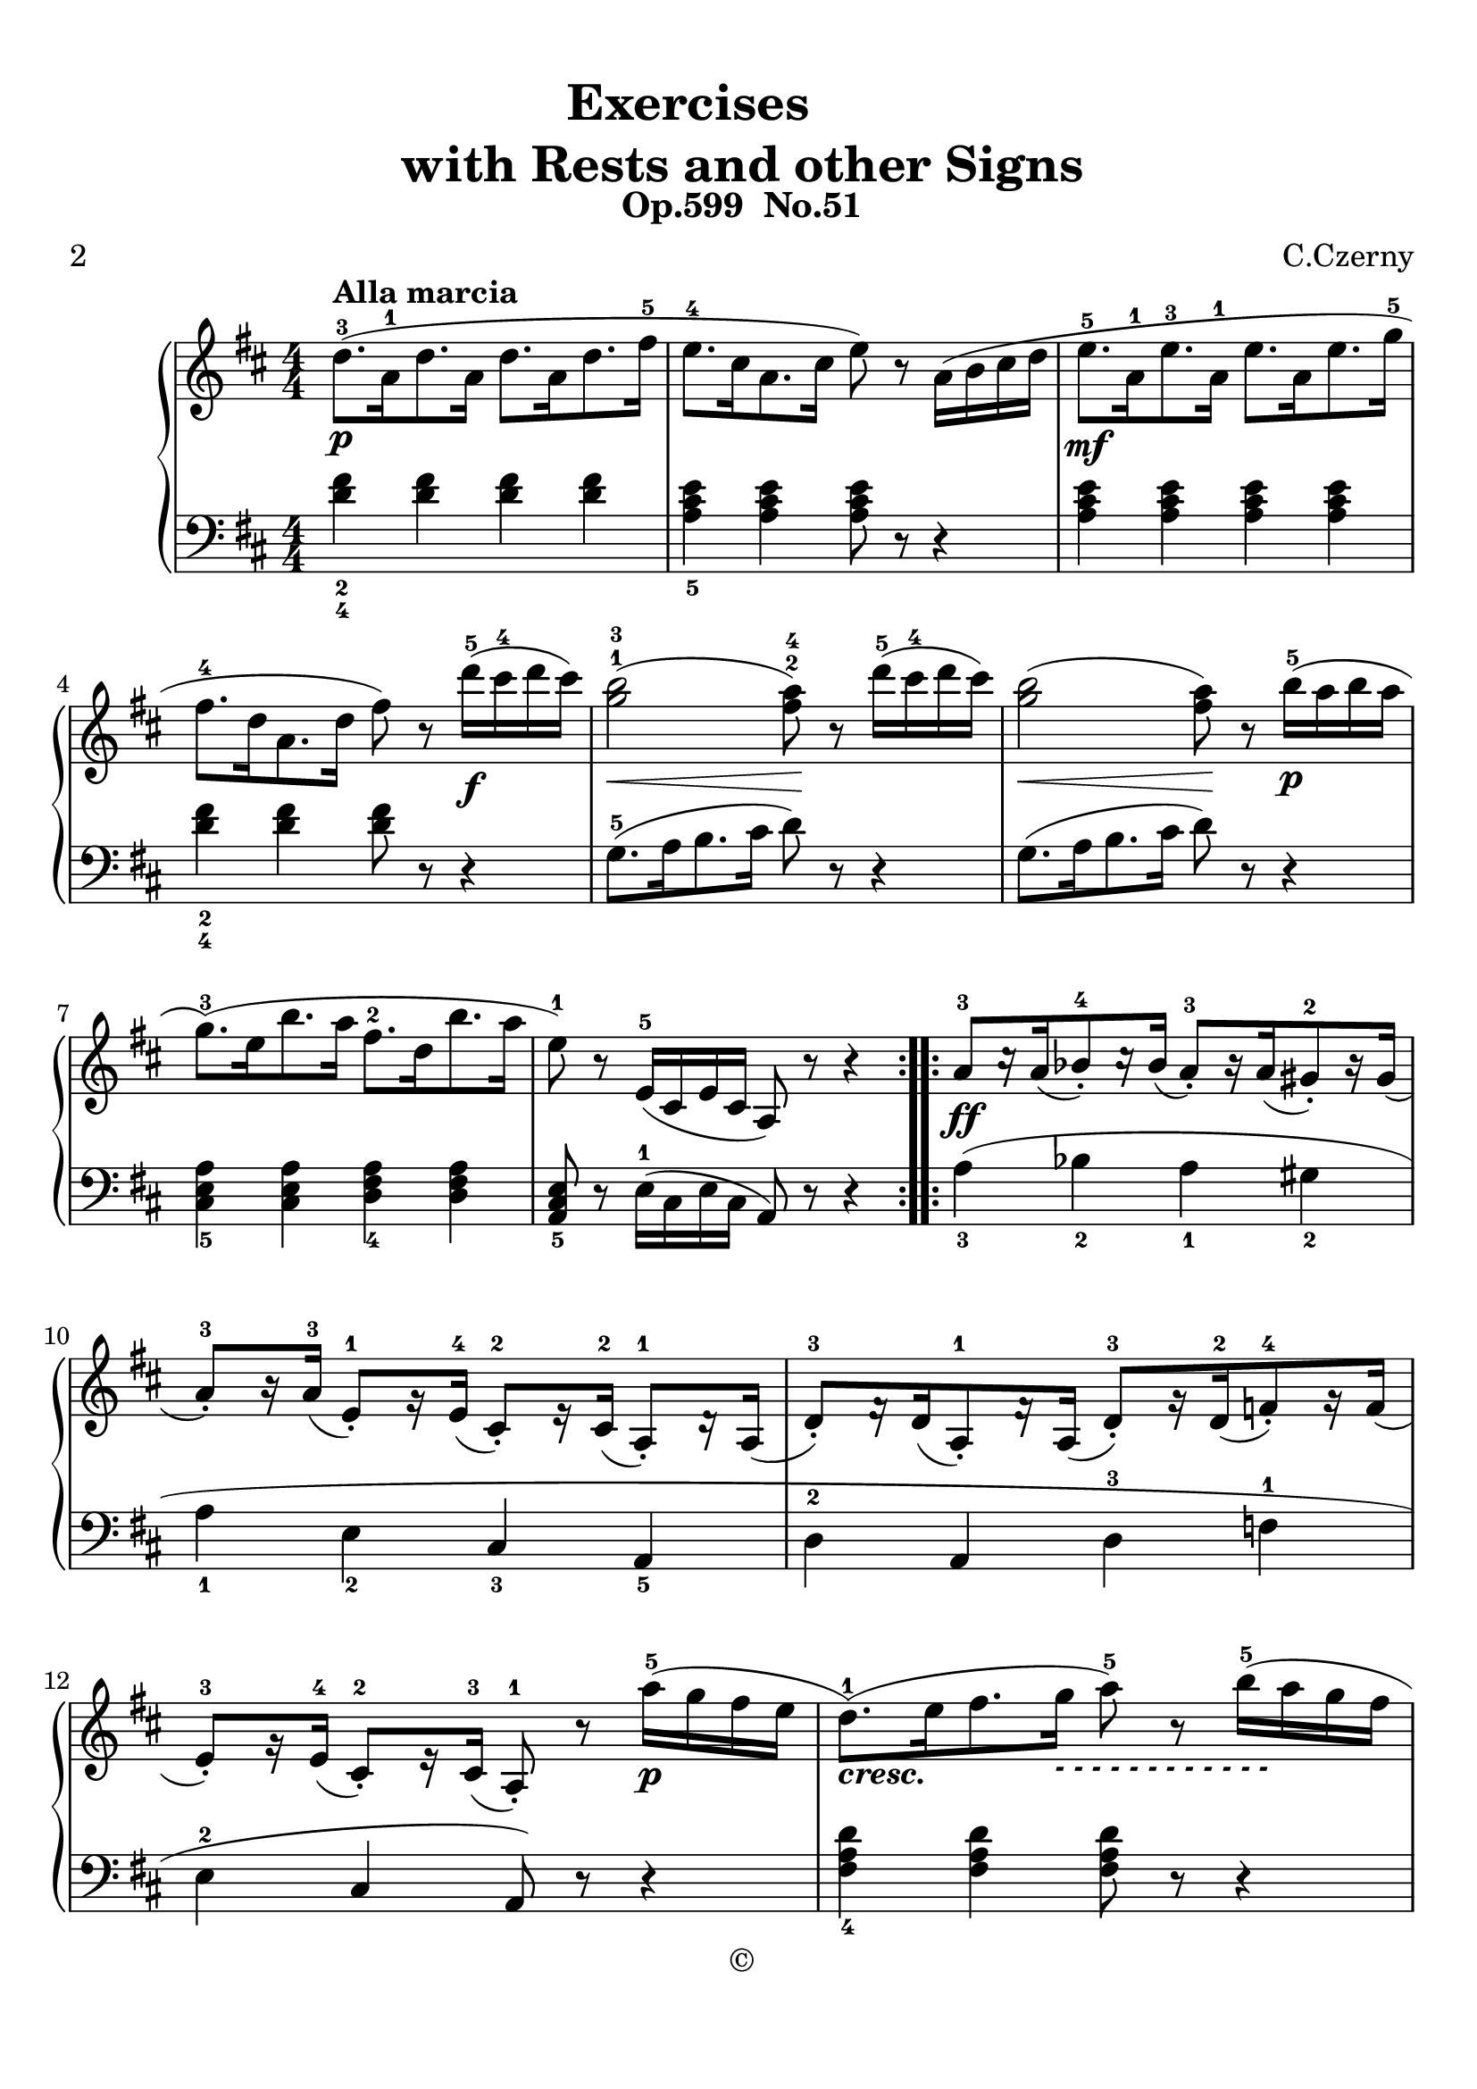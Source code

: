 \version "2.20.0"
% automatically converted by musicxml2ly from ./temp/xml2ly-3NDI0MDE4Nz.xml

\header {
    subtitle =  "Op.599  No.51"
    copyright =  "©"
    encodingdate =  "2017-04-12"
    title =  \markup \column {
        \line { "            Exercises"}
        \line { "with Rests and other Signs"} }
    
    poet =  "2"
    composer =  "C.Czerny"
    encodingsoftware =  "Finale 2014 for Mac"
    }

#(set-global-staff-size 22.7288571429)
\paper {
    
    paper-width = 21.0\cm
    paper-height = 29.71\cm
    top-margin = 0.99\cm
    bottom-margin = 1.67\cm
    left-margin = 0.99\cm
    right-margin = 0.89\cm
    between-system-space = 3.46\cm
    page-top-space = 2.61\cm
    }
\layout {
    \context { \Score
        autoBeaming = ##f
        }
    }
PartPOneVoiceOne =  \relative d'' {
    \repeat volta 2 {
        \clef "treble" \key b \minor \numericTimeSignature\time 4/4 | % 1
        \stemDown d8. ( ^3 [ ^\markup{ \bold {Alla marcia} } _\p
        \stemDown a16 ^1 \stemDown d8. \stemDown a16 ] \stemDown d8. [
        \stemDown a16 \stemDown d8. \stemDown fis16 ^5 ] | % 2
        \stemDown e8. ^4 [ \stemDown cis16 \stemDown a8. \stemDown cis16
        ] \stemDown e8 ) r8 \stemDown a,16 ( [ \stemDown b16 \stemDown
        cis16 \stemDown d16 ] | % 3
        \stemDown e8. ^5 [ _\mf \stemDown a,16 ^1 \stemDown e'8. ^3
        \stemDown a,16 ^1 ] \stemDown e'8. [ \stemDown a,16 \stemDown e'8.
        \stemDown g16 ^5 ] | % 4
        \stemDown fis8. ^4 [ \stemDown d16 \stemDown a8. \stemDown d16 ]
        \stemDown fis8 ) r8 \stemDown d'16 ( ^5 [ _\f \stemDown cis16 ^4
        \stemDown d16 \stemDown cis16 ) ] | % 5
        \stemDown <g b>2 ( ^1 ^3 _\< \stemDown <fis a>8 ) ^2 ^4 -\! r8
        \stemDown d'16 ( ^5 [ \stemDown cis16 ^4 \stemDown d16 \stemDown
        cis16 ) ] | % 6
        \stemDown <g b>2 ( _\< \stemDown <fis a>8 ) -\! r8 \stemDown b16
        ( ^5 [ _\p \stemDown a16 \stemDown b16 \stemDown a16 ] | % 7
        \stemDown g8. ) ( ^3 [ \stemDown e16 \stemDown b'8. \stemDown a16
        ] \stemDown fis8. ^2 [ \stemDown d16 \stemDown b'8. \stemDown a16
        ] | % 8
        \stemDown e8 ) ^1 r8 \stemUp e,16 ( ^5 [ \stemUp cis16 \stemUp e16
        \stemUp cis16 ] \stemUp a8 ) r8 r4 }
    \repeat volta 2 {
        | % 9
        \stemUp a'8 ^3 [ _\ff c16 \rest \stemUp a16 ( \stemUp bes8 ) _.
        ^4 c16 \rest \stemUp bes16 ( ] \stemUp a8 ) _. ^3 [ b16 \rest
        \stemUp a16 ( \stemUp gis8 ) _. ^2 b16 \rest \stemUp gis16 ( ]
        | \barNumberCheck #10
        \stemUp a8 ) _. ^3 [ r16 \stemUp a16 ( ^3 ] \stemUp e8 ) _. ^1 [
        g16 \rest \stemUp e16 ( ^4 ] \stemUp cis8 ) _. ^2 [ e16 \rest
        \stemUp cis16 ( ^2 ] \stemUp a8 ) _. ^1 [ d16 \rest \stemUp a16
        ( ] | % 11
        \stemUp d8 ) _. ^3 [ f16 \rest \stemUp d16 ( \stemUp a8 ) _. ^1
        f'16 \rest \stemUp a,16 ( ] \stemUp d8 ) _. ^3 [ g16 \rest
        \stemUp d16 ( ^2 \stemUp f8 ) _. ^4 g16 \rest \stemUp f16 ( ] | % 12
        \stemUp e8 ) _. ^3 [ g16 \rest \stemUp e16 ( ^4 ] \stemUp cis8 )
        _. ^2 [ e16 \rest \stemUp cis16 ( ^3 ] \stemUp a8 ) _. ^1 r8
        \stemDown a''16 ( ^5 [ _\p \stemDown g16 \stemDown fis16
        \stemDown e16 ] | % 13
        \stemDown d8. ) ( ^1 [ _\markup{ \bold\italic {cresc.} }
        \stemDown e16 \stemDown fis8. \stemDown g16 ] _\markup{
            \bold\italic {- - - - - - - - - - - -} } \stemDown a8 ) ^5 r8
        \stemDown b16 ( ^5 [ \stemDown a16 \stemDown g16 \stemDown fis16
        ] | % 14
        \stemDown e8. ) ( [ \stemDown fis16 \stemDown g8. \stemDown a16
        ] \stemDown b8 ) ^5 r8 \stemDown e16 ( ^5 [ \stemDown d16 _\f
        \stemDown cis16 \stemDown b16 ] | % 15
        \stemDown a8 ) r8 \stemDown b16 ( ^5 [ \stemDown a16 \stemDown g16
        \stemDown fis16 ] \stemDown e8 ) r8 \stemDown a16 ( ^5 [
        \stemDown g16 \stemDown fis16 \stemDown e16 ] | % 16
        \stemDown d8 ) r8 \stemUp a16 ( ^5 [ \stemUp fis16 \stemUp a16
        \stemUp fis16 ] \stemUp d8 ) r8 r4 }
    }

PartPOneVoiceTwo =  \relative d' {
    \repeat volta 2 {
        \clef "bass" \key b \minor \numericTimeSignature\time 4/4
        \stemDown <d fis>4 _2 _4 \stemDown <d fis>4 \stemDown <d fis>4
        \stemDown <d fis>4 \stemDown <a cis e>4 _5 \stemDown <a cis e>4
        \stemDown <a cis e>8 r8 r4 \stemDown <a cis e>4 \stemDown <a cis
            e>4 \stemDown <a cis e>4 \stemDown <a cis e>4         \stemDown <d fis>4 _2 _4 \stemDown <d fis>4 \stemDown <d fis>8 r8
        r4 \stemDown g,8. ( ^5 [ \stemDown a16 \stemDown b8. \stemDown
        cis16 ] \stemDown d8 ) r8 r4 \stemDown g,8. ( [ \stemDown a16
        \stemDown b8. \stemDown cis16 ] \stemDown d8 ) r8 r4         \stemDown <cis, e a>4 _5 \stemDown <cis e a>4 \stemDown <d fis
            a>4 _4 \stemDown <d fis a>4 \stemUp <a cis e>8 _5 r8
        \stemDown e'16 ( ^1 [ \stemDown cis16 \stemDown e16 \stemDown
        cis16 ] \stemUp a8 ) r8 r4 }
    \repeat volta 2 {
        \stemDown a'4 ( _3 \stemDown bes4 _2 \stemDown a4 _1 \stemDown
        gis4 _2 \stemDown a4 _1 \stemDown e4 _2 \stemUp cis4
        _3 \stemUp a4 _5 \stemDown d4 ^2 \stemUp a4 \stemDown d4 ^3
        \stemDown f4 ^1 \stemDown e4 ^2 \stemUp cis4 \stemUp a8 ) r8 r4
        \stemDown <fis' a d>4 _4 \stemDown <fis a d>4 \stemDown
        <fis a d>8 r8 r4 \stemDown <g b e>4 _5 \stemDown <g b e>4
        \stemDown <g b e>8 r8 r4 \stemDown <a d fis>8 _2 r8 \stemDown <a
            d fis>8 r8 \stemDown <a cis g'>8 _3 r8 \stemDown <a cis g'>8
        r8 \stemDown <d fis>8 _2 _4 r8 \stemDown a16 ( _1 [ \stemDown
        fis16 \stemDown a16 \stemDown fis16 ] \stemDown d8 ) r8 r4 }
    }


% The score definition
\score {
    <<
        
        \new PianoStaff
        <<
            
            \context Staff = "1" << 
                \mergeDifferentlyDottedOn\mergeDifferentlyHeadedOn
                \context Voice = "PartPOneVoiceOne" {  \PartPOneVoiceOne }
                >> \context Staff = "2" <<
                \mergeDifferentlyDottedOn\mergeDifferentlyHeadedOn
                \context Voice = "PartPOneVoiceTwo" {  \PartPOneVoiceTwo }
                >>
            >>
        
        >>
    \layout {}
    % To create MIDI output, uncomment the following line:
    \midi {\tempo 4 = 108 }
    }
